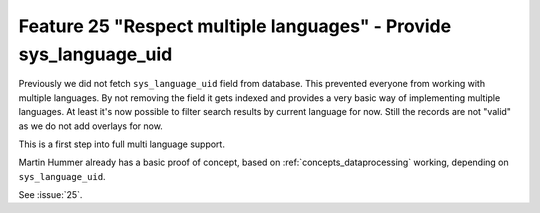 Feature 25 "Respect multiple languages" - Provide sys_language_uid
==================================================================

Previously we did not fetch ``sys_language_uid`` field from database. This prevented everyone from
working with multiple languages.
By not removing the field it gets indexed and provides a very basic way of implementing multiple
languages.
At least it's now possible to filter search results by current language for now. Still the records
are not "valid" as we do not add overlays for now.

This is a first step into full multi language support.

Martin Hummer already has a basic proof of concept, based on :ref:`concepts_dataprocessing` working,
depending on ``sys_language_uid``.

See :issue:`25`.
